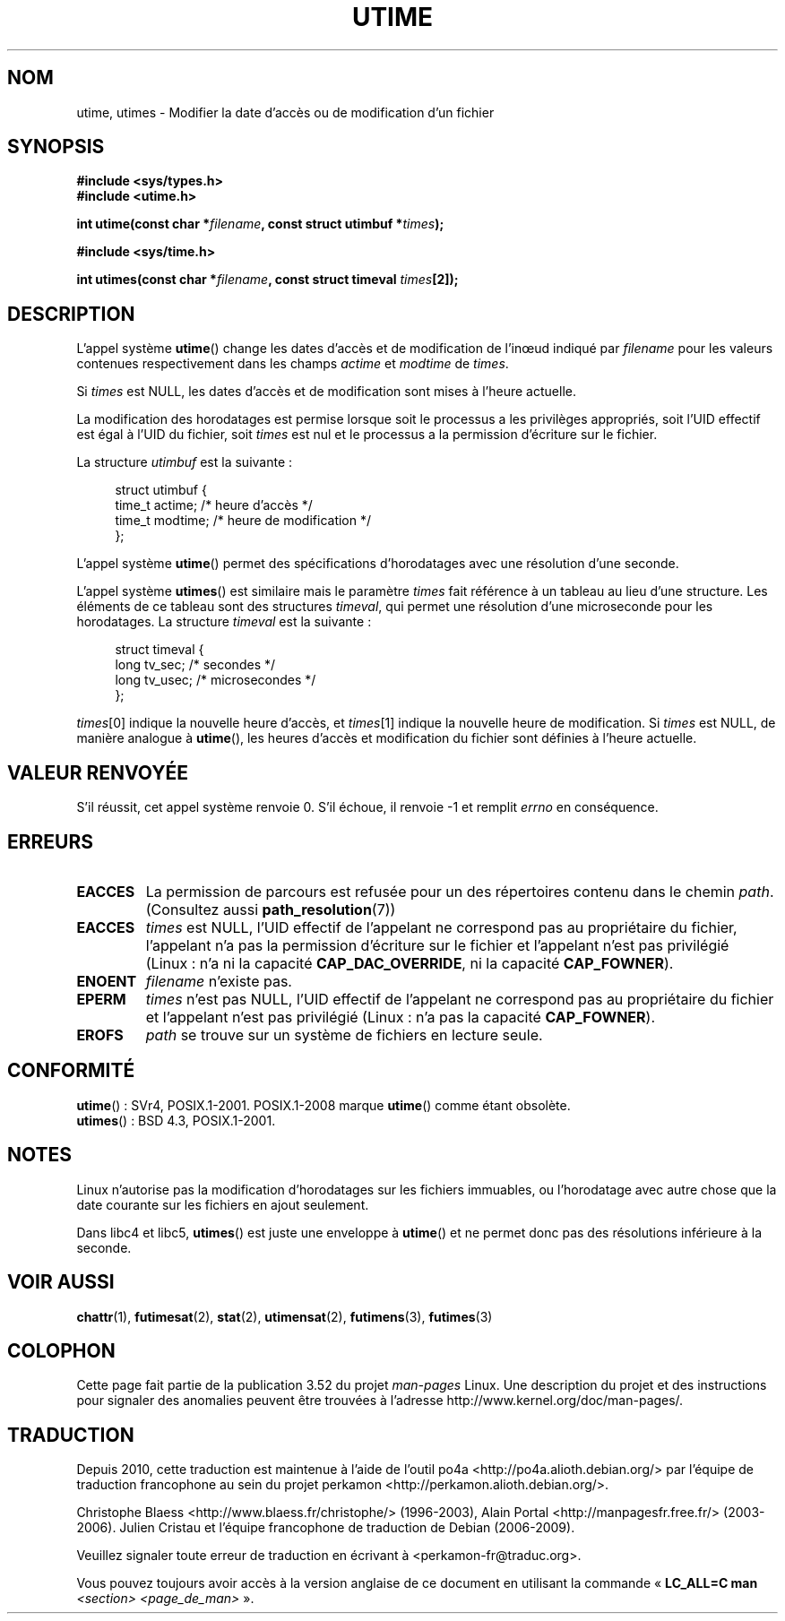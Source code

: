.\" Copyright (c) 1992 Drew Eckhardt (drew@cs.colorado.edu), March 28, 1992
.\"
.\" %%%LICENSE_START(VERBATIM)
.\" Permission is granted to make and distribute verbatim copies of this
.\" manual provided the copyright notice and this permission notice are
.\" preserved on all copies.
.\"
.\" Permission is granted to copy and distribute modified versions of this
.\" manual under the conditions for verbatim copying, provided that the
.\" entire resulting derived work is distributed under the terms of a
.\" permission notice identical to this one.
.\"
.\" Since the Linux kernel and libraries are constantly changing, this
.\" manual page may be incorrect or out-of-date.  The author(s) assume no
.\" responsibility for errors or omissions, or for damages resulting from
.\" the use of the information contained herein.  The author(s) may not
.\" have taken the same level of care in the production of this manual,
.\" which is licensed free of charge, as they might when working
.\" professionally.
.\"
.\" Formatted or processed versions of this manual, if unaccompanied by
.\" the source, must acknowledge the copyright and authors of this work.
.\" %%%LICENSE_END
.\"
.\" Modified by Michael Haardt <michael@moria.de>
.\" Modified 1993-07-24 by Rik Faith <faith@cs.unc.edu>
.\" Modified 1995-06-10 by Andries Brouwer <aeb@cwi.nl>
.\" Modified 2004-06-23 by Michael Kerrisk <mtk.manpages@gmail.com>
.\" Modified 2004-10-10 by Andries Brouwer <aeb@cwi.nl>
.\"
.\"*******************************************************************
.\"
.\" This file was generated with po4a. Translate the source file.
.\"
.\"*******************************************************************
.TH UTIME 2 "6 août 2008" Linux "Manuel du programmeur Linux"
.SH NOM
utime, utimes \- Modifier la date d'accès ou de modification d'un fichier
.SH SYNOPSIS
.nf
\fB#include <sys/types.h>\fP
.br
\fB#include <utime.h>\fP
.sp
\fBint utime(const char *\fP\fIfilename\fP\fB, const struct utimbuf *\fP\fItimes\fP\fB);\fP
.sp
\fB#include <sys/time.h>\fP
.sp
\fBint utimes(const char *\fP\fIfilename\fP\fB, const struct timeval \fP\fItimes\fP\fB[2]);\fP
.fi
.SH DESCRIPTION
L'appel système \fButime\fP() change les dates d'accès et de modification de
l'inœud indiqué par \fIfilename\fP pour les valeurs contenues respectivement
dans les champs \fIactime\fP et \fImodtime\fP de \fItimes\fP.

Si \fItimes\fP est NULL, les dates d'accès et de modification sont mises à
l'heure actuelle.

La modification des horodatages est permise lorsque soit le processus a les
privilèges appropriés, soit l'UID effectif est égal à l'UID du fichier, soit
\fItimes\fP est nul et le processus a la permission d'écriture sur le fichier.

La structure \fIutimbuf\fP est la suivante\ :

.in +4n
.nf
struct utimbuf {
    time_t actime;       /* heure d'accès  */
    time_t modtime;      /* heure de modification */
};
.fi
.in

L'appel système \fButime\fP() permet des spécifications d'horodatages avec une
résolution d'une seconde.

L'appel système \fButimes\fP() est similaire mais le paramètre \fItimes\fP fait
référence à un tableau au lieu d'une structure. Les éléments de ce tableau
sont des structures \fItimeval\fP, qui permet une résolution d'une microseconde
pour les horodatages. La structure \fItimeval\fP est la suivante\ :

.in +4n
.nf
struct timeval {
    long tv_sec;        /* secondes      */
    long tv_usec;       /* microsecondes */
};
.fi
.in
.PP
\fItimes\fP[0] indique la nouvelle heure d'accès, et \fItimes\fP[1] indique la
nouvelle heure de modification. Si \fItimes\fP est NULL, de manière analogue à
\fButime\fP(), les heures d'accès et modification du fichier sont définies à
l'heure actuelle.
.SH "VALEUR RENVOYÉE"
S'il réussit, cet appel système renvoie 0. S'il échoue, il renvoie \-1 et
remplit \fIerrno\fP en conséquence.
.SH ERREURS
.TP 
\fBEACCES\fP
La permission de parcours est refusée pour un des répertoires contenu dans
le chemin \fIpath\fP. (Consultez aussi \fBpath_resolution\fP(7))
.TP 
\fBEACCES\fP
\fItimes\fP est NULL, l'UID effectif de l'appelant ne correspond pas au
propriétaire du fichier, l'appelant n'a pas la permission d'écriture sur le
fichier et l'appelant n'est pas privilégié (Linux\ : n'a ni la capacité
\fBCAP_DAC_OVERRIDE\fP, ni la capacité \fBCAP_FOWNER\fP).
.TP 
\fBENOENT\fP
\fIfilename\fP n'existe pas.
.TP 
\fBEPERM\fP
\fItimes\fP n'est pas NULL, l'UID effectif de l'appelant ne correspond pas au
propriétaire du fichier et l'appelant n'est pas privilégié (Linux\ : n'a pas
la capacité \fBCAP_FOWNER\fP).
.TP 
\fBEROFS\fP
\fIpath\fP se trouve sur un système de fichiers en lecture seule.
.SH CONFORMITÉ
\fButime\fP()\ : SVr4, POSIX.1\-2001. POSIX.1\-2008 marque \fButime\fP() comme étant
obsolète.
.br
\fButimes\fP()\ : BSD\ 4.3, POSIX.1\-2001.
.SH NOTES
Linux n'autorise pas la modification d'horodatages sur les fichiers
immuables, ou l'horodatage avec autre chose que la date courante sur les
fichiers en ajout seulement.

Dans libc4 et libc5, \fButimes\fP() est juste une enveloppe à \fButime\fP() et ne
permet donc pas des résolutions inférieure à la seconde.
.SH "VOIR AUSSI"
\fBchattr\fP(1), \fBfutimesat\fP(2), \fBstat\fP(2), \fButimensat\fP(2), \fBfutimens\fP(3),
\fBfutimes\fP(3)
.SH COLOPHON
Cette page fait partie de la publication 3.52 du projet \fIman\-pages\fP
Linux. Une description du projet et des instructions pour signaler des
anomalies peuvent être trouvées à l'adresse
\%http://www.kernel.org/doc/man\-pages/.
.SH TRADUCTION
Depuis 2010, cette traduction est maintenue à l'aide de l'outil
po4a <http://po4a.alioth.debian.org/> par l'équipe de
traduction francophone au sein du projet perkamon
<http://perkamon.alioth.debian.org/>.
.PP
Christophe Blaess <http://www.blaess.fr/christophe/> (1996-2003),
Alain Portal <http://manpagesfr.free.fr/> (2003-2006).
Julien Cristau et l'équipe francophone de traduction de Debian\ (2006-2009).
.PP
Veuillez signaler toute erreur de traduction en écrivant à
<perkamon\-fr@traduc.org>.
.PP
Vous pouvez toujours avoir accès à la version anglaise de ce document en
utilisant la commande
«\ \fBLC_ALL=C\ man\fR \fI<section>\fR\ \fI<page_de_man>\fR\ ».
